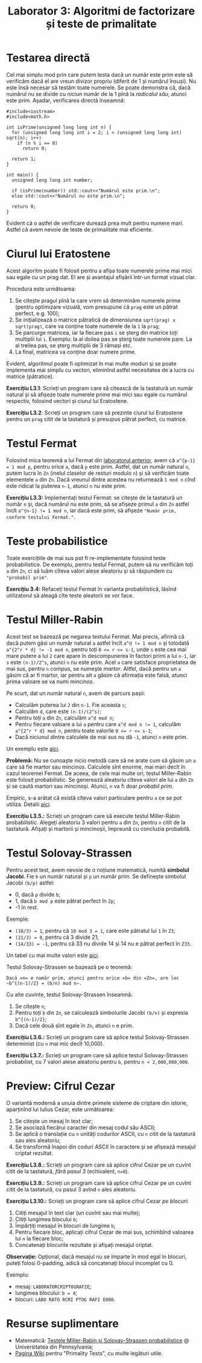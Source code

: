 #+TITLE: Laborator 3: Algoritmi de factorizare și teste de primalitate

* Testarea directă
Cel mai simplu mod prin care putem testa dacă un număr este prim este
să verificăm dacă el are vreun divizor propriu (diferit de 1 și numărul
însuși). Nu este însă necesar să testăm toate numerele. Se poate demonstra
că, dacă numărul nu se divide cu niciun număr de la 1 pînă la /radicalul său/,
atunci este prim. Așadar, verificarea directă înseamnă:

#+begin_src c++
  #include<iostream>
  #include<math.h>

  int isPrime(unsigned long long int n) {
	for (unsigned long long int i = 2; i < (unsigned long long int) sqrt(n); i++)
	  if (n % i == 0)
		return 0;

	return 1;
  }

  int main() {
	unsigned long long int number;

	if (isPrime(number)) std::cout<<"Numărul este prim.\n";
	else std::cout<<"Numărul nu este prim.\n";

	return 0;
  }
#+end_src

Evident că o astfel de verificare durează prea mult pentru numere mari. Astfel că
avem nevoie de teste de primalitate mai eficiente.

* Ciurul lui Eratostene
Acest algoritm poate fi folosit pentru a afișa toate numerele prime mai mici sau
egale cu un prag dat. El are și avantajul afișării într-un format vizual clar.

Procedura este următoarea:
1. Se citește pragul pînă la care vrem să determinăm numerele prime (pentru optimizare
   vizuală, vom presupune că =prag= este un pătrat perfect, e.g. 100);
2. Se inițializează o matrice pătratică de dimensiunea =sqrt(prag) x sqrt(prag)=,
   care va conține toate numerele de la =1= la =prag=;
3. Se parcurge matricea, iar la fiecare pas =i= se șterg din matrice toți multiplii lui =i=.
   Exemplu: la al doilea pas se șterg toate numerele pare. La al treilea pas, se șterg
   multiplii de 3 rămași etc.
4. La final, matricea va conține doar numere prime.

Evident, algoritmul poate fi optimizat în mai multe moduri și se poate implementa
mai simplu cu vectori, eliminînd astfel necesitatea de a lucra cu matrice (pătratice).

*Exercițiu L3.1*: Scrieți un program care să citească de la tastatură un număr natural
și să afișeze toate numerele prime mai mici sau egale cu numărul respectiv, folosind
vectori și ciurul lui Eratostene.

*Exercițiu L3.2*: Scrieți un program care să prezinte ciurul lui Eratostene pentru un
=prag= citit de la tastatură și presupus pătrat perfect, cu matrice.

* Testul Fermat
Folosind mica teoremă a lui Fermat din [[https://github.com/adimanea/fsa-lab-cripto/blob/master/lab2/README.org][laboratorul anterior]], avem că ~a^{p-1} = 1 mod p~,
pentru orice =a=, dacă =p= este prim. Astfel, dat un număr natural =n=, putem lucra în =Zn= 
(inelul claselor de resturi modulo =n=) și să verificăm toate elementele =a= din =Zn=.
Dacă vreunul dintre acestea nu returnează =1 mod n= cînd este ridicat la puterea =n-1=,
atunci =n= nu este prim.

*Exercițiu L3.3:* Implementați testul Fermat: se citește de la tastatură un număr =n= și,
dacă numărul nu este prim, să se afișeze primul =a= din =Zn= astfel încît ~a^{n-1} != 1 mod n~,
iar dacă este prim, să afișeze ="Număr prim, conform testului Fermat."=.

* Teste probabilistice
Toate exercițiile de mai sus pot fi re-implementate folosind teste probabilistice.
De exemplu, pentru testul Fermat, putem să nu verificăm toți =a= din =Zn=, ci să luăm
cîteva valori alese aleatoriu și să răspundem cu ="probabil prim"=.

*Exercițiu 3.4:* Refaceți testul Fermat în varianta probabilistică, lăsînd utilizatorul
să aleagă cîte teste aleatorii se vor face.


* Testul Miller-Rabin
Acest test se bazează pe negarea testului Fermat. Mai precis, afirmă că dacă putem găsi
un număr natural =a= astfel încît ~a^d != 1 mod n~ și totodată ~a^{2^r * d} != -1 mod n~,
pentru toți ~0 <= r <= s-1~, unde ~s~ este cea mai mare putere a lui =2= care apare în
descompunerea în factori primi a lui ~n-1~, iar =s= este ~(n-1)/2^s~, atunci =n= nu este prim. 
Acel =a= care satisface proprietatea de mai sus, pentru =n= compus, se numește /martor/.
Altfel, dacă pentru un =a= găsim că ar fi martor, iar pentru alt =a= găsim că afirmația
este falsă, atunci prima valoare se va numi /mincinos/.

Pe scurt, dat un număr natural =n=, avem de parcurs pașii:
- Calculăm puterea lui =2= din =n-1=. Fie aceasta =s=;
- Calculăm =d=, care este ~(n-1)/(2^s)~;
- Pentru toți ~a~ din =Zn=, calculăm ~a^d mod n~;
- Pentru fiecare valoare a lui ~a~ pentru care ~a^d mod n != 1~, calculăm
  ~a^{2^r * d} mod n~, pentru toate valorile ~0 <= r <= s-1~;
- Dacă niciunul dintre calculele de mai sus nu dă ~-1~, atunci ~n~ este prim.

Un exemplu este [[https://en.wikipedia.org/wiki/Miller%E2%80%93Rabin_primality_test#Example][aici]].

*Problemă:* Nu se cunoaște nicio metodă care să ne arate cum să găsim un =a= care
să fie martor sau mincinos. Calculele sînt enorme, mai mari decît în cazul teoremei Fermat.
De aceea, de cele mai multe ori, testul Miller-Rabin este folosit probabilistic.
Se generează aleatoriu cîteva valori ale lui ~a~ din ~Zn~ și se caută martori sau
mincinoși. Atunci, ~n~ va fi doar /probabil prim/.

Empiric, s-a arătat că există cîteva valori particulare pentru =a= ce se pot utiliza.
Detalii [[https://en.wikipedia.org/wiki/Miller%E2%80%93Rabin_primality_test#Testing_against_small_sets_of_bases][aici]].

*Exercițiu L3.5.:* Scrieți un program care să execute testul Miller-Rabin probabilistic.
Alegeți aleatoriu 3 valori pentru =a= din =Zn=, pentru =n= citit de la tastatură.
Afișați și martorii și mincinoșii, împreună cu concluzia probabilă.

* Testul Solovay-Strassen
Pentru acest test, avem nevoie de o noțiune matematică, numită *simbolul Jacobi*.
Fie =b= un număr natural și =p= un număr prim. Se definește simbolul Jacobi
=(b/p)= astfel:
- 0, dacă =p= divide =b=;
- 1, dacă =b mod p= este pătrat perfect în =Zp=;
- -1 în rest.

Exemple:
- ~(10/3) = 1~, pentru că ~10 mod 3 = 1~, care este pătratul lui ~1~ în ~Z3~;
- ~(21/3) = 0~, pentru că 3 divide 21;
- ~(14/33) = -1~, pentru că 33 nu divide 14 și 14 nu e pătrat perfect în =Z33=.

Un tabel cu mai multe valori este [[https://en.wikipedia.org/wiki/Jacobi_symbol#Table_of_values][aici]].

Testul Solovay-Strassen se bazează pe o teoremă:
#+begin_example
  Dacă =n= e număr prim, atunci pentru orice =b= din =Zn=, are loc
  ~b^{(n-1)/2} = (b/n) mod n~.
#+end_example

Cu alte cuvinte, testul Solovay-Strassen înseamnă:
1. Se citește =n=;
2. Pentru toți =b= din =Zn=, se calculează simbolurile Jacobi ~(b/n)~
   și expresia ~b^{(n-1)/2}~;
3. Dacă cele două sînt egale în =Zn=, atunci =n= e prim.

*Exercițiu L3.6.:* Scrieți un program care să aplice testul Solovay-Strassen
determinist (cu =n= mai mic decît 10,000).

*Exercițiu L3.7.:* Scrieți un program care să aplice testul Solovay-Strassen
probabilist, cu 7 valori alese aleatoriu pentru =b=, pentru =n < 2,000,000,000=.

* Preview: Cifrul Cezar
O variantă modernă a unuia dintre primele sisteme de criptare din istorie,
aparținînd lui Iulius Cezar, este următoarea:

1. Se citește un mesaj în text clar;
2. Se asociază fiecărui caracter din mesaj codul său ASCII;
3. Se aplică o translație cu =n= unități codurilor ASCII, cu =n= citit de la
   tastatură sau ales aleatoriu;
4. Se transformă înapoi din coduri ASCII în caractere și se afișează mesajul criptat rezultat.

*Exercițiu L3.8.:* Scrieți un program care să aplice cifrul Cezar pe un cuvînt
citit de la tastatură, /fără pasul 3/ (echivalent, ~n=0~).

*Exercițiu L3.9.:* Scrieți un program care să aplice cifrul Cezar pe un cuvînt
citit de la tastatură, cu pasul 3 avînd =n= ales aleatoriu.

*Exercițiu L3.10.:* Scrieți un program care să aplice cifrul Cezar /pe blocuri/:
1. Citiți mesajul în text clar (un cuvînt sau mai multe);
2. Citiți lungimea blocului =b=;
3. Împărțiți mesajul în blocuri de lungime =b=;
4. Pentru fiecare bloc, aplicați cifrul Cezar de mai sus, schimbînd valoarea lui =n= la fiecare bloc;
5. Concatenați blocurile rezultate și afișați mesajul criptat.

*Observație:* Opțional, dacă mesajul nu se împarte în mod egal în blocuri, puteți
folosi 0-padding, adică să concatenați blocul incomplet cu 0.

Exemplu: 
- mesaj: =LABORATORCRIPTOGRAFIE=;
- lungimea blocului: ~b = 4~;
- blocuri: ~LABO RATO RCRI PTOG RAFI E000~.

* Resurse suplimentare
- Matematică: [[https://www.cis.upenn.edu/~jean/RSA-primality-testing.pdf][Testele Miller-Rabin și Solovay-Strassen probabilistice]] @ Universitatea din Pennsylvania;
- [[https://en.wikipedia.org/wiki/Primality_test][Pagina Wiki]] pentru "Primality Tests", cu multe legături utile.
